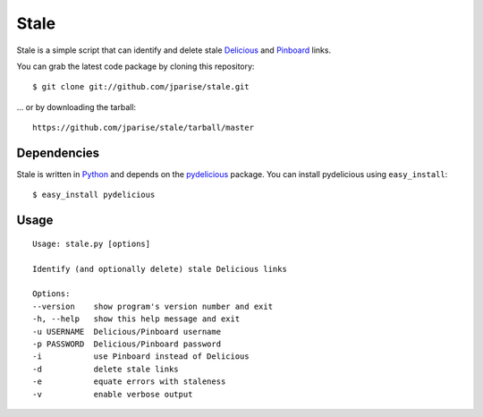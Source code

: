 =====
Stale
=====

Stale is a simple script that can identify and delete stale `Delicious`_ and
`Pinboard`_ links.

You can grab the latest code package by cloning this repository::

    $ git clone git://github.com/jparise/stale.git

... or by downloading the tarball::

    https://github.com/jparise/stale/tarball/master

Dependencies
------------

Stale is written in `Python`_ and depends on the `pydelicious`_ package.  You
can install pydelicious using ``easy_install``::

    $ easy_install pydelicious

Usage
-----

::

    Usage: stale.py [options]

    Identify (and optionally delete) stale Delicious links

    Options:
    --version    show program's version number and exit
    -h, --help   show this help message and exit
    -u USERNAME  Delicious/Pinboard username
    -p PASSWORD  Delicious/Pinboard password
    -i           use Pinboard instead of Delicious
    -d           delete stale links
    -e           equate errors with staleness
    -v           enable verbose output

.. _Python: http://www.python.org/
.. _Delicious: http://www.delicious.com/
.. _Pinboard: http://pinboard.in/
.. _pydelicious: http://code.google.com/p/pydelicious/
